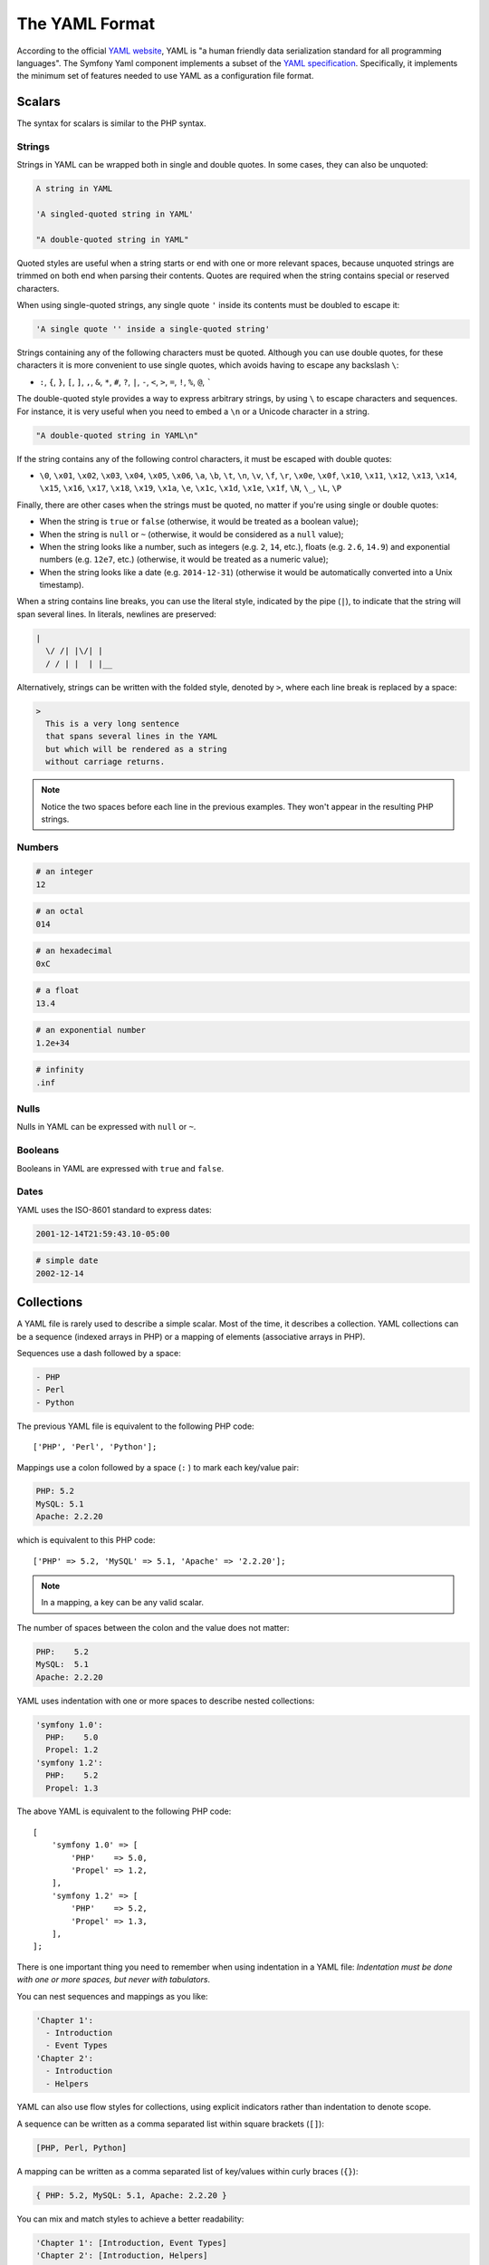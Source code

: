 .. index::
    single: Yaml; YAML Format

The YAML Format
===============

According to the official `YAML website`_, YAML is "a human friendly data
serialization standard for all programming languages". The Symfony Yaml
component implements a subset of the `YAML specification`_. Specifically, it
implements the minimum set of features needed to use YAML as a configuration
file format.

Scalars
-------

The syntax for scalars is similar to the PHP syntax.

Strings
~~~~~~~

Strings in YAML can be wrapped both in single and double quotes. In some cases,
they can also be unquoted:

.. code-block:: yaml

    A string in YAML

    'A singled-quoted string in YAML'

    "A double-quoted string in YAML"

Quoted styles are useful when a string starts or end with one or more relevant
spaces, because unquoted strings are trimmed on both end when parsing their
contents. Quotes are required when the string contains special or reserved characters.

When using single-quoted strings, any single quote ``'`` inside its contents
must be doubled to escape it:

.. code-block:: yaml

    'A single quote '' inside a single-quoted string'

Strings containing any of the following characters must be quoted. Although you
can use double quotes, for these characters it is more convenient to use single
quotes, which avoids having to escape any backslash ``\``:

* ``:``, ``{``, ``}``, ``[``, ``]``, ``,``, ``&``, ``*``, ``#``, ``?``, ``|``,
  ``-``, ``<``, ``>``, ``=``, ``!``, ``%``, ``@``, `````

The double-quoted style provides a way to express arbitrary strings, by
using ``\`` to escape characters and sequences. For instance, it is very useful
when you need to embed a ``\n`` or a Unicode character in a string.

.. code-block:: yaml

    "A double-quoted string in YAML\n"

If the string contains any of the following control characters, it must be
escaped with double quotes:

* ``\0``, ``\x01``, ``\x02``, ``\x03``, ``\x04``, ``\x05``, ``\x06``, ``\a``,
  ``\b``, ``\t``, ``\n``, ``\v``, ``\f``, ``\r``, ``\x0e``, ``\x0f``, ``\x10``,
  ``\x11``, ``\x12``, ``\x13``, ``\x14``, ``\x15``, ``\x16``, ``\x17``, ``\x18``,
  ``\x19``, ``\x1a``, ``\e``, ``\x1c``, ``\x1d``, ``\x1e``, ``\x1f``, ``\N``,
  ``\_``, ``\L``, ``\P``

Finally, there are other cases when the strings must be quoted, no matter if
you're using single or double quotes:

* When the string is ``true`` or ``false`` (otherwise, it would be treated as a
  boolean value);
* When the string is ``null`` or ``~`` (otherwise, it would be considered as a
  ``null`` value);
* When the string looks like a number, such as integers (e.g. ``2``, ``14``, etc.),
  floats (e.g. ``2.6``, ``14.9``) and exponential numbers (e.g. ``12e7``, etc.)
  (otherwise, it would be treated as a numeric value);
* When the string looks like a date (e.g. ``2014-12-31``) (otherwise it would be
  automatically converted into a Unix timestamp).

When a string contains line breaks, you can use the literal style, indicated
by the pipe (``|``), to indicate that the string will span several lines. In
literals, newlines are preserved:

.. code-block:: yaml

    |
      \/ /| |\/| |
      / / | |  | |__

Alternatively, strings can be written with the folded style, denoted by ``>``,
where each line break is replaced by a space:

.. code-block:: yaml

    >
      This is a very long sentence
      that spans several lines in the YAML
      but which will be rendered as a string
      without carriage returns.

.. note::

    Notice the two spaces before each line in the previous examples. They
    won't appear in the resulting PHP strings.

Numbers
~~~~~~~

.. code-block:: yaml

    # an integer
    12

.. code-block:: yaml

    # an octal
    014

.. code-block:: yaml

    # an hexadecimal
    0xC

.. code-block:: yaml

    # a float
    13.4

.. code-block:: yaml

    # an exponential number
    1.2e+34

.. code-block:: yaml

    # infinity
    .inf

Nulls
~~~~~

Nulls in YAML can be expressed with ``null`` or ``~``.

Booleans
~~~~~~~~

Booleans in YAML are expressed with ``true`` and ``false``.

Dates
~~~~~

YAML uses the ISO-8601 standard to express dates:

.. code-block:: yaml

    2001-12-14T21:59:43.10-05:00

.. code-block:: yaml

    # simple date
    2002-12-14

.. _yaml-format-collections:

Collections
-----------

A YAML file is rarely used to describe a simple scalar. Most of the time, it
describes a collection. YAML collections can be a sequence (indexed arrays in PHP)
or a mapping of elements (associative arrays in PHP).

Sequences use a dash followed by a space:

.. code-block:: yaml

    - PHP
    - Perl
    - Python

The previous YAML file is equivalent to the following PHP code::

    ['PHP', 'Perl', 'Python'];

Mappings use a colon followed by a space (``:`` ) to mark each key/value pair:

.. code-block:: yaml

    PHP: 5.2
    MySQL: 5.1
    Apache: 2.2.20

which is equivalent to this PHP code::

    ['PHP' => 5.2, 'MySQL' => 5.1, 'Apache' => '2.2.20'];

.. note::

    In a mapping, a key can be any valid scalar.

The number of spaces between the colon and the value does not matter:

.. code-block:: yaml

    PHP:    5.2
    MySQL:  5.1
    Apache: 2.2.20

YAML uses indentation with one or more spaces to describe nested collections:

.. code-block:: yaml

    'symfony 1.0':
      PHP:    5.0
      Propel: 1.2
    'symfony 1.2':
      PHP:    5.2
      Propel: 1.3

The above YAML is equivalent to the following PHP code::

    [
        'symfony 1.0' => [
            'PHP'    => 5.0,
            'Propel' => 1.2,
        ],
        'symfony 1.2' => [
            'PHP'    => 5.2,
            'Propel' => 1.3,
        ],
    ];

There is one important thing you need to remember when using indentation in a
YAML file: *Indentation must be done with one or more spaces, but never with
tabulators*.

You can nest sequences and mappings as you like:

.. code-block:: yaml

    'Chapter 1':
      - Introduction
      - Event Types
    'Chapter 2':
      - Introduction
      - Helpers

YAML can also use flow styles for collections, using explicit indicators
rather than indentation to denote scope.

A sequence can be written as a comma separated list within square brackets
(``[]``):

.. code-block:: yaml

    [PHP, Perl, Python]

A mapping can be written as a comma separated list of key/values within curly
braces (``{}``):

.. code-block:: yaml

    { PHP: 5.2, MySQL: 5.1, Apache: 2.2.20 }

You can mix and match styles to achieve a better readability:

.. code-block:: yaml

    'Chapter 1': [Introduction, Event Types]
    'Chapter 2': [Introduction, Helpers]

.. code-block:: yaml

    'symfony 1.0': { PHP: 5.0, Propel: 1.2 }
    'symfony 1.2': { PHP: 5.2, Propel: 1.3 }

Comments
--------

Comments can be added in YAML by prefixing them with a hash mark (``#``):

.. code-block:: yaml

    # Comment on a line
    "symfony 1.0": { PHP: 5.0, Propel: 1.2 } # Comment at the end of a line
    "symfony 1.2": { PHP: 5.2, Propel: 1.3 }

.. note::

    Comments are simply ignored by the YAML parser and do not need to be
    indented according to the current level of nesting in a collection.

Explicit Typing
---------------

The YAML specification defines some tags to set the type of any data explicitly:

.. code-block:: yaml

    data:
        # this value is parsed as a string (it's not transformed into a DateTime)
        start_date: !!str 2002-12-14

        # this value is parsed as a float number (it will be 3.0 instead of 3)
        price: !!float 3

        # this value is parsed as binary data encoded in base64
        picture: !!binary |
            R0lGODlhDAAMAIQAAP//9/X
            17unp5WZmZgAAAOfn515eXv
            Pz7Y6OjuDg4J+fn5OTk6enp
            56enmleECcgggoBADs=

.. versionadded:: 3.4

    Support for the ``!!str`` tag was introduced in Symfony 3.4.

.. _YAML: http://yaml.org/

Unsupported YAML Features
-------------------------

The following YAML features are not supported by the Symfony Yaml component:

* Multi-documents (``---`` and ``...`` markers);
* Complex mapping keys and complex values starting with ``?``;
* Tagged values as keys;
* The following tags and types: `!!set`, `!!omap`, `!!pairs`, `!!set`, `!!seq`,
  `!!bool`, `!!int`, `!!merge`, `!!null`, `!!timestamp`, `!!value`, `!!yaml`;
* Tags (``TAG`` directive; example: ``%TAG ! tag:example.com,2000:app/``)
  and tag references (example: ``!<tag:example.com,2000:app/foo>``);
* Using sequence-like syntax for mapping elements (example: ``{foo, bar}``; use
  ``{foo: ~, bar: ~}`` instead).

.. _`YAML website`: http://yaml.org/
.. _`YAML specification`: http://www.yaml.org/spec/1.2/spec.html
